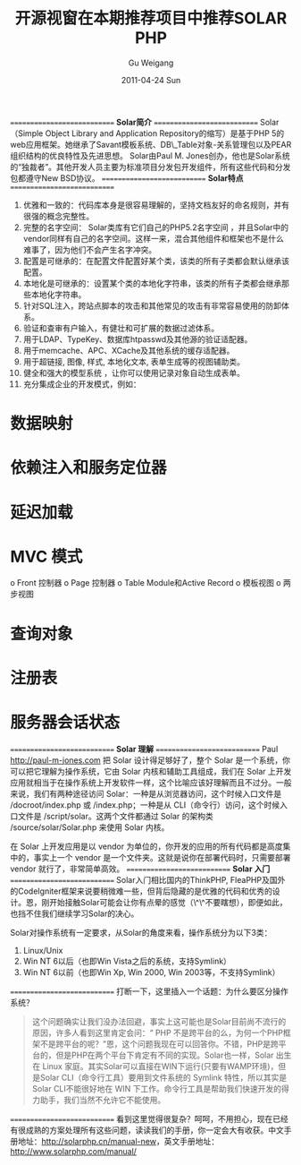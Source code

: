 #+TITLE: 开源视窗在本期推荐项目中推荐SOLAR PHP
#+AUTHOR: Gu Weigang
#+EMAIL: guweigang@outlook.com
#+DATE: 2011-04-24 Sun
#+URI: /blog/2011/04/24/open-windows-in-the-current-project-recommended-solar-php-recommended/
#+KEYWORDS: 
#+TAGS: oseye, solar, solar php
#+LANGUAGE: zh_CN
#+OPTIONS: H:3 num:nil toc:nil \n:nil ::t |:t ^:nil -:nil f:t *:t <:t
#+DESCRIPTION: 

============================
*Solar简介*
============================
Solar（Simple Object Library and Application Repository的缩写）是基于PHP 5的web应用框架。她继承了Savant模板系统、DB\_Table对象-关系管理包以及PEAR组织结构的优良特性及先进思想。
Solar由Paul M. Jones创办，他也是Solar系统的“独裁者”。其他开发人员主要为标准项目分发包开发组件，所有这些代码和分发包都遵守New BSD协议。
============================
*Solar特点*
============================
1. 优雅和一致的：代码库本身是很容易理解的，坚持文档友好的命名规则，并有很强的概念完整性。
2. 完整的名字空间： Solar类库有它们自己的PHP5.2名字空间 ，并且Solar中的vendor同样有自己的名字空间。这样一来，混合其他组件和框架也不是什么难事了，因为他们不会产生名字冲突。
3. 配置是可继承的：在配置文件配置好某个类，该类的所有子类都会默认继承该配置。
4. 本地化是可继承的：设置某个类的本地化字符串，该类的所有子类都会继承那些本地化字符串。
5. 针对SQL注入，跨站点脚本的攻击和其他常见的攻击有非常容易使用的防卸体系。
6. 验证和查审有户输入，有健壮和可扩展的数据过滤体系。
7. 用于LDAP、TypeKey、数据库htpasswd及其他源的验证适配器。
8. 用于memcache、APC、XCache及其他系统的缓存适配器。
9. 用于超链接, 图像, 样式, 本地化文本, 表单生成等的视图辅助类。
10. 健全和强大的模型系统 ，让你可以使用记录对象自动生成表单。
11. 充分集成企业的开发模式，例如：
* 数据映射
* 依赖注入和服务定位器
* 延迟加载
* MVC 模式
o Front 控制器
o Page 控制器
o Table Module和Active Record
o 模板视图
o 两步视图
* 查询对象
* 注册表
* 服务器会话状态
============================
*Solar 理解*
============================
Paul <http://paul-m-jones.com> 把 Solar 设计得足够好了，整个 Solar 是一个系统，你可以把它理解为操作系统，它由 Solar 内核和辅助工具组成，我们在 Solar 上开发应用就相当于在操作系统上开发软件一样，这个比喻应该好理解而且不过分。一般来说，我们有两种途径访问 Solar：一种是从浏览器访问，这个时候入口文件是 /docroot/index.php 或 /index.php；一种是从 CLI（命令行）访问，这个时候入口文件是 /script/solar。这两个文件都通过 Solar 的架构类 /source/solar/Solar.php 来使用 Solar 内核。

在 Solar 上开发应用是以 vendor 为单位的，你开发的应用的所有代码都是高度集中的，事实上一个 vendor 是一个文件夹。这就是说你在部署代码时，只需要部署 vendor 就行了，非常简单高效。
============================
*Solar 入门*
============================
Solar入门相比国内的ThinkPHP, FleaPHP及国外的CodeIgniter框架来说要稍微难一些，但背后隐藏的是优雅的代码和优秀的设计。恩，刚开始接触Solar可能会让你有点晕的感觉（\^\^不要瞎想），即便如此，也挡不住我们继续学习Solar的决心。

Solar对操作系统有一定要求，从Solar的角度来看，操作系统分为以下3类：
1. Linux/Unix
2. Win NT 6以后（也即Win Vista之后的系统，支持Symlink）
3. Win NT 6以前（也即Win Xp, Win 2000, Win 2003等，不支持Symlink）
============================
打断一下，这里插入一个话题：为什么要区分操作系统？




#+BEGIN_QUOTE
  这个问题确实让我们没办法回避，事实上这可能也是Solar目前尚不流行的原因，许多人看到这里肯定会问：“ PHP 不是跨平台的么，为何一个PHP框架不是跨平台的呢？”恩，这个问题我现在可以回答你。不错，PHP是跨平台的，但是PHP在两个平台下肯定有不同的实现。Solar也一样，Solar 出生在 Linux 家庭。其实Solar可以直接在WIN下运行(只要有WAMP环境)，但是Solar CLI（命令行工具）要用到文件系统的 Symlink 特性，所以其实是 Solar CLI不能很好地在 WIN 下工作。命令行工具是帮助我们快速开发的得力助手，我们当然不允许它不能使用。
#+END_QUOTE




============================
看到这里觉得很复杂？呵呵，不用担心，现在已经有很成熟的方案处理所有这些问题，读读我们的手册，你一定会大有收获。中文手册地址：[[http://solarphp.cn/manual-new][http://solarphp.cn/manual-new]]，英文手册地址：[[http://www.solarphp.com/manual/][http://www.solarphp.com/manual/]]


